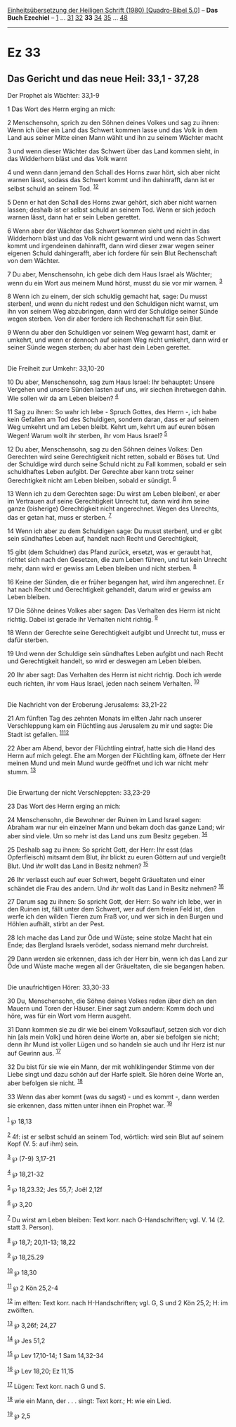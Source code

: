 :PROPERTIES:
:ID:       404ae10c-338a-4fa0-b66e-20f9fa397275
:END:
<<navbar>>
[[../index.html][Einheitsübersetzung der Heiligen Schrift (1980)
[Quadro-Bibel 5.0]]] -- *Das Buch Ezechiel* -- [[file:Ez_1.html][1]] ...
[[file:Ez_31.html][31]] [[file:Ez_32.html][32]] *33*
[[file:Ez_34.html][34]] [[file:Ez_35.html][35]] ...
[[file:Ez_48.html][48]]

--------------

* Ez 33
  :PROPERTIES:
  :CUSTOM_ID: ez-33
  :END:

<<verses>>

<<v1>>
** Das Gericht und das neue Heil: 33,1 - 37,28
   :PROPERTIES:
   :CUSTOM_ID: das-gericht-und-das-neue-heil-331---3728
   :END:
**** Der Prophet als Wächter: 33,1-9
     :PROPERTIES:
     :CUSTOM_ID: der-prophet-als-wächter-331-9
     :END:
1 Das Wort des Herrn erging an mich:

<<v2>>
2 Menschensohn, sprich zu den Söhnen deines Volkes und sag zu ihnen:
Wenn ich über ein Land das Schwert kommen lasse und das Volk in dem Land
aus seiner Mitte einen Mann wählt und ihn zu seinem Wächter macht

<<v3>>
3 und wenn dieser Wächter das Schwert über das Land kommen sieht, in das
Widderhorn bläst und das Volk warnt

<<v4>>
4 und wenn dann jemand den Schall des Horns zwar hört, sich aber nicht
warnen lässt, sodass das Schwert kommt und ihn dahinrafft, dann ist er
selbst schuld an seinem Tod. ^{[[#fn1][1]][[#fn2][2]]}

<<v5>>
5 Denn er hat den Schall des Horns zwar gehört, sich aber nicht warnen
lassen; deshalb ist er selbst schuld an seinem Tod. Wenn er sich jedoch
warnen lässt, dann hat er sein Leben gerettet.

<<v6>>
6 Wenn aber der Wächter das Schwert kommen sieht und nicht in das
Widderhorn bläst und das Volk nicht gewarnt wird und wenn das Schwert
kommt und irgendeinen dahinrafft, dann wird dieser zwar wegen seiner
eigenen Schuld dahingerafft, aber ich fordere für sein Blut Rechenschaft
von dem Wächter.

<<v7>>
7 Du aber, Menschensohn, ich gebe dich dem Haus Israel als Wächter; wenn
du ein Wort aus meinem Mund hörst, musst du sie vor mir warnen.
^{[[#fn3][3]]}

<<v8>>
8 Wenn ich zu einem, der sich schuldig gemacht hat, sage: Du musst
sterben!, und wenn du nicht redest und den Schuldigen nicht warnst, um
ihn von seinem Weg abzubringen, dann wird der Schuldige seiner Sünde
wegen sterben. Von dir aber fordere ich Rechenschaft für sein Blut.

<<v9>>
9 Wenn du aber den Schuldigen vor seinem Weg gewarnt hast, damit er
umkehrt, und wenn er dennoch auf seinem Weg nicht umkehrt, dann wird er
seiner Sünde wegen sterben; du aber hast dein Leben gerettet.\\
\\

<<v10>>
**** Die Freiheit zur Umkehr: 33,10-20
     :PROPERTIES:
     :CUSTOM_ID: die-freiheit-zur-umkehr-3310-20
     :END:
10 Du aber, Menschensohn, sag zum Haus Israel: Ihr behauptet: Unsere
Vergehen und unsere Sünden lasten auf uns, wir siechen ihretwegen dahin.
Wie sollen wir da am Leben bleiben? ^{[[#fn4][4]]}

<<v11>>
11 Sag zu ihnen: So wahr ich lebe - Spruch Gottes, des Herrn -, ich habe
kein Gefallen am Tod des Schuldigen, sondern daran, dass er auf seinem
Weg umkehrt und am Leben bleibt. Kehrt um, kehrt um auf euren bösen
Wegen! Warum wollt ihr sterben, ihr vom Haus Israel? ^{[[#fn5][5]]}

<<v12>>
12 Du aber, Menschensohn, sag zu den Söhnen deines Volkes: Den Gerechten
wird seine Gerechtigkeit nicht retten, sobald er Böses tut. Und der
Schuldige wird durch seine Schuld nicht zu Fall kommen, sobald er sein
schuldhaftes Leben aufgibt. Der Gerechte aber kann trotz seiner
Gerechtigkeit nicht am Leben bleiben, sobald er sündigt. ^{[[#fn6][6]]}

<<v13>>
13 Wenn ich zu dem Gerechten sage: Du wirst am Leben bleiben!, er aber
im Vertrauen auf seine Gerechtigkeit Unrecht tut, dann wird ihm seine
ganze (bisherige) Gerechtigkeit nicht angerechnet. Wegen des Unrechts,
das er getan hat, muss er sterben. ^{[[#fn7][7]]}

<<v14>>
14 Wenn ich aber zu dem Schuldigen sage: Du musst sterben!, und er gibt
sein sündhaftes Leben auf, handelt nach Recht und Gerechtigkeit,

<<v15>>
15 gibt (dem Schuldner) das Pfand zurück, ersetzt, was er geraubt hat,
richtet sich nach den Gesetzen, die zum Leben führen, und tut kein
Unrecht mehr, dann wird er gewiss am Leben bleiben und nicht sterben.
^{[[#fn8][8]]}

<<v16>>
16 Keine der Sünden, die er früher begangen hat, wird ihm angerechnet.
Er hat nach Recht und Gerechtigkeit gehandelt, darum wird er gewiss am
Leben bleiben.

<<v17>>
17 Die Söhne deines Volkes aber sagen: Das Verhalten des Herrn ist nicht
richtig. Dabei ist gerade ihr Verhalten nicht richtig. ^{[[#fn9][9]]}

<<v18>>
18 Wenn der Gerechte seine Gerechtigkeit aufgibt und Unrecht tut, muss
er dafür sterben.

<<v19>>
19 Und wenn der Schuldige sein sündhaftes Leben aufgibt und nach Recht
und Gerechtigkeit handelt, so wird er deswegen am Leben bleiben.

<<v20>>
20 Ihr aber sagt: Das Verhalten des Herrn ist nicht richtig. Doch ich
werde euch richten, ihr vom Haus Israel, jeden nach seinem Verhalten.
^{[[#fn10][10]]}\\
\\

<<v21>>
**** Die Nachricht von der Eroberung Jerusalems: 33,21-22
     :PROPERTIES:
     :CUSTOM_ID: die-nachricht-von-der-eroberung-jerusalems-3321-22
     :END:
21 Am fünften Tag des zehnten Monats im elften Jahr nach unserer
Verschleppung kam ein Flüchtling aus Jerusalem zu mir und sagte: Die
Stadt ist gefallen. ^{[[#fn11][11]][[#fn12][12]]}

<<v22>>
22 Aber am Abend, bevor der Flüchtling eintraf, hatte sich die Hand des
Herrn auf mich gelegt. Ehe am Morgen der Flüchtling kam, öffnete der
Herr meinen Mund und mein Mund wurde geöffnet und ich war nicht mehr
stumm. ^{[[#fn13][13]]}\\
\\

<<v23>>
**** Die Erwartung der nicht Verschleppten: 33,23-29
     :PROPERTIES:
     :CUSTOM_ID: die-erwartung-der-nicht-verschleppten-3323-29
     :END:
23 Das Wort des Herrn erging an mich:

<<v24>>
24 Menschensohn, die Bewohner der Ruinen im Land Israel sagen: Abraham
war nur ein einzelner Mann und bekam doch das ganze Land; wir aber sind
viele. Um so mehr ist das Land uns zum Besitz gegeben. ^{[[#fn14][14]]}

<<v25>>
25 Deshalb sag zu ihnen: So spricht Gott, der Herr: Ihr esst (das
Opferfleisch) mitsamt dem Blut, ihr blickt zu euren Göttern auf und
vergießt Blut. Und /ihr/ wollt das Land in Besitz nehmen?
^{[[#fn15][15]]}

<<v26>>
26 Ihr verlasst euch auf euer Schwert, begeht Gräueltaten und einer
schändet die Frau des andern. Und /ihr/ wollt das Land in Besitz nehmen?
^{[[#fn16][16]]}

<<v27>>
27 Darum sag zu ihnen: So spricht Gott, der Herr: So wahr ich lebe, wer
in den Ruinen ist, fällt unter dem Schwert, wer auf dem freien Feld ist,
den werfe ich den wilden Tieren zum Fraß vor, und wer sich in den Burgen
und Höhlen aufhält, stirbt an der Pest.

<<v28>>
28 Ich mache das Land zur Öde und Wüste; seine stolze Macht hat ein
Ende; das Bergland Israels verödet, sodass niemand mehr durchreist.

<<v29>>
29 Dann werden sie erkennen, dass ich der Herr bin, wenn ich das Land
zur Öde und Wüste mache wegen all der Gräueltaten, die sie begangen
haben.\\
\\

<<v30>>
**** Die unaufrichtigen Hörer: 33,30-33
     :PROPERTIES:
     :CUSTOM_ID: die-unaufrichtigen-hörer-3330-33
     :END:
30 Du, Menschensohn, die Söhne deines Volkes reden über dich an den
Mauern und Toren der Häuser. Einer sagt zum andern: Komm doch und höre,
was für ein Wort vom Herrn ausgeht.

<<v31>>
31 Dann kommen sie zu dir wie bei einem Volksauflauf, setzen sich vor
dich hin [als mein Volk] und hören deine Worte an, aber sie befolgen sie
nicht; denn ihr Mund ist voller Lügen und so handeln sie auch und ihr
Herz ist nur auf Gewinn aus. ^{[[#fn17][17]]}

<<v32>>
32 Du bist für sie wie ein Mann, der mit wohlklingender Stimme von der
Liebe singt und dazu schön auf der Harfe spielt. Sie hören deine Worte
an, aber befolgen sie nicht. ^{[[#fn18][18]]}

<<v33>>
33 Wenn das aber kommt (was du sagst) - und es kommt -, dann werden sie
erkennen, dass mitten unter ihnen ein Prophet war. ^{[[#fn19][19]]}\\
\\

^{[[#fnm1][1]]} ℘ 18,13

^{[[#fnm2][2]]} 4f: ist er selbst schuld an seinem Tod, wörtlich: wird
sein Blut auf seinem Kopf (V. 5: auf ihm) sein.

^{[[#fnm3][3]]} ℘ (7-9) 3,17-21

^{[[#fnm4][4]]} ℘ 18,21-32

^{[[#fnm5][5]]} ℘ 18,23.32; Jes 55,7; Joël 2,12f

^{[[#fnm6][6]]} ℘ 3,20

^{[[#fnm7][7]]} Du wirst am Leben bleiben: Text korr. nach
G-Handschriften; vgl. V. 14 (2. statt 3. Person).

^{[[#fnm8][8]]} ℘ 18,7; 20,11-13; 18,22

^{[[#fnm9][9]]} ℘ 18,25.29

^{[[#fnm10][10]]} ℘ 18,30

^{[[#fnm11][11]]} ℘ 2 Kön 25,2-4

^{[[#fnm12][12]]} im elften: Text korr. nach H-Handschriften; vgl. G, S
und 2 Kön 25,2; H: im zwölften.

^{[[#fnm13][13]]} ℘ 3,26f; 24,27

^{[[#fnm14][14]]} ℘ Jes 51,2

^{[[#fnm15][15]]} ℘ Lev 17,10-14; 1 Sam 14,32-34

^{[[#fnm16][16]]} ℘ Lev 18,20; Ez 11,15

^{[[#fnm17][17]]} Lügen: Text korr. nach G und S.

^{[[#fnm18][18]]} wie ein Mann, der . . . singt: Text korr.; H: wie ein
Lied.

^{[[#fnm19][19]]} ℘ 2,5
